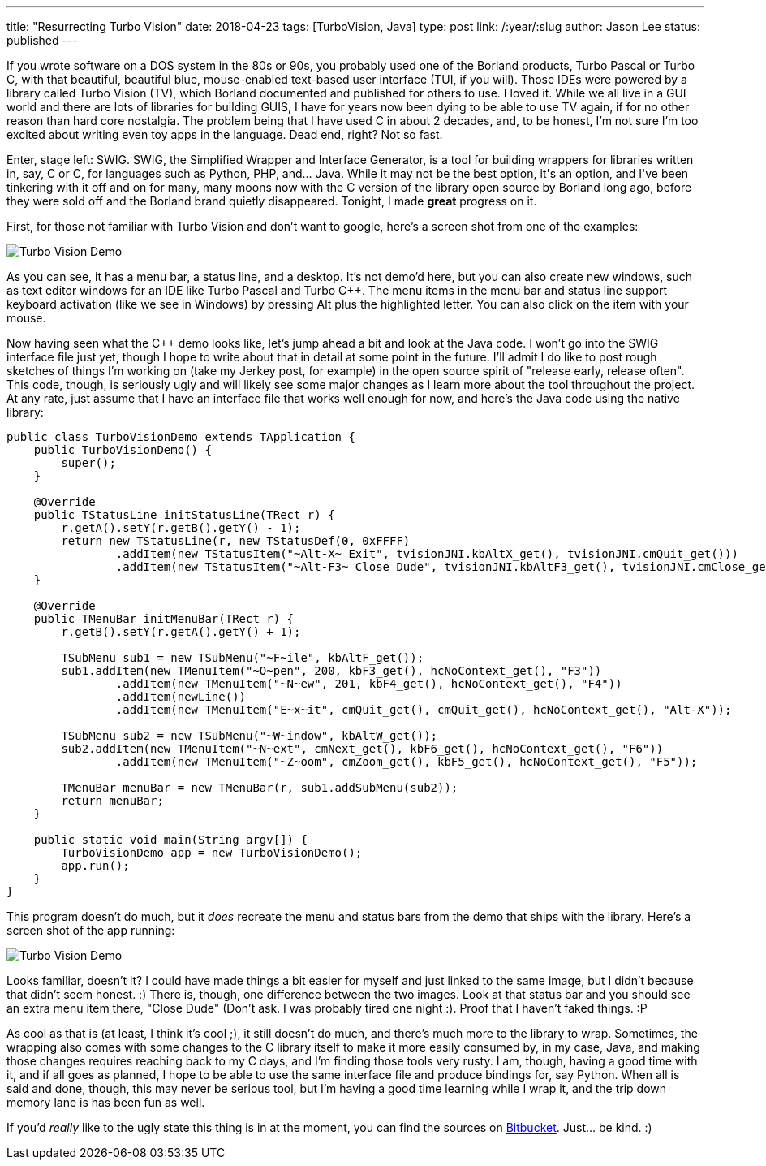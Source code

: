 ---
title: "Resurrecting Turbo Vision"
date: 2018-04-23
tags: [TurboVision, Java]
type: post
link: /:year/:slug
author: Jason Lee
status: published
---

If you wrote software on a DOS system in the 80s or 90s, you probably used one of the Borland
products, Turbo Pascal or Turbo C++, with that beautiful, beautiful blue, mouse-enabled
text-based user interface (TUI, if you will). Those IDEs were powered by a library called
Turbo Vision (TV), which Borland documented and published for others to use. I loved it. While
we all live in a GUI world and there are lots of libraries for building GUIS, I have for
years now been dying to be able to use TV again, if for no other reason than hard core
nostalgia. The problem being that I have used C++ in about 2 decades, and, to be honest, I'm
not sure I'm too excited about writing even toy apps in the language. Dead end, right? Not so fast.

Enter, stage left: SWIG. SWIG, the Simplified Wrapper and Interface Generator, is a tool for
building wrappers for libraries written in, say, C or C++, for languages such as Python, PHP, and...
Java. While it may not be the best option, it's an option, and I've been tinkering with
it off and on for many, many moons now with the C++ version of the library open source by Borland
long ago, before they were sold off and the Borland brand quietly disappeared. Tonight, I made
*great* progress on it.

// more

First, for those not familiar with Turbo Vision and don't want to google, here's a screen shot
from one of the examples:

image:/images/2018/tv_demo.png[Turbo Vision Demo, center]

As you can see, it has a menu bar, a status line, and a desktop. It's not demo'd here, but you
can also create new windows, such as text editor windows for an IDE like Turbo Pascal and Turbo C++.
The menu items in the menu bar and status line support keyboard activation (like we see in Windows) by
pressing Alt plus the highlighted letter. You can also click on the item with your mouse.

Now having seen what the C++ demo looks like, let's jump ahead a bit and look at the Java code.
I won't go into the SWIG interface file just yet, though I hope to write about that in detail at some
point in the future. I'll admit I do like to post rough sketches of things I'm working on (take my
Jerkey post, for example) in the open source spirit of "release early, release often". This code, though,
is seriously ugly and will likely see some major changes as I learn more about the tool throughout
the project. At any rate, just assume that I have an interface file that works well enough for now,
and here's the Java code using the native library:

[source,java]
----
public class TurboVisionDemo extends TApplication {
    public TurboVisionDemo() {
        super();
    }

    @Override
    public TStatusLine initStatusLine(TRect r) {
        r.getA().setY(r.getB().getY() - 1);
        return new TStatusLine(r, new TStatusDef(0, 0xFFFF)
                .addItem(new TStatusItem("~Alt-X~ Exit", tvisionJNI.kbAltX_get(), tvisionJNI.cmQuit_get()))
                .addItem(new TStatusItem("~Alt-F3~ Close Dude", tvisionJNI.kbAltF3_get(), tvisionJNI.cmClose_get())));
    }

    @Override
    public TMenuBar initMenuBar(TRect r) {
        r.getB().setY(r.getA().getY() + 1);

        TSubMenu sub1 = new TSubMenu("~F~ile", kbAltF_get());
        sub1.addItem(new TMenuItem("~O~pen", 200, kbF3_get(), hcNoContext_get(), "F3"))
                .addItem(new TMenuItem("~N~ew", 201, kbF4_get(), hcNoContext_get(), "F4"))
                .addItem(newLine())
                .addItem(new TMenuItem("E~x~it", cmQuit_get(), cmQuit_get(), hcNoContext_get(), "Alt-X"));

        TSubMenu sub2 = new TSubMenu("~W~indow", kbAltW_get());
        sub2.addItem(new TMenuItem("~N~ext", cmNext_get(), kbF6_get(), hcNoContext_get(), "F6"))
                .addItem(new TMenuItem("~Z~oom", cmZoom_get(), kbF5_get(), hcNoContext_get(), "F5"));

        TMenuBar menuBar = new TMenuBar(r, sub1.addSubMenu(sub2));
        return menuBar;
    }

    public static void main(String argv[]) {
        TurboVisionDemo app = new TurboVisionDemo();
        app.run();
    }
}
----

This program doesn't do much, but it _does_ recreate the menu and status bars from the
demo that ships with the library. Here's a screen shot of the app running:

image:/images/2018/tv_java_demo.png[Turbo Vision Demo, center]

Looks familiar, doesn't it? I could have made things a bit easier for myself and just linked to
the same image, but I didn't because that didn't seem honest. :) There is, though, one difference
between the two images. Look at that status bar and you should see an extra menu item
there, "Close Dude" (Don't ask. I was probably tired one night :). Proof that I haven't
faked things. :P

As cool as that is (at least, I think it's cool ;), it still doesn't do much, and there's
much more to the library to wrap. Sometimes, the wrapping also comes with some changes to the
C++ library itself to make it more easily consumed by, in my case, Java, and making those
changes requires reaching back to my C++ days, and I'm finding those tools very rusty. I am,
though, having a good time with it, and if all goes as planned, I hope to be able to use the
same interface file and produce bindings for, say Python. When all is said and done, though,
this may never be serious tool, but I'm having a good time learning while I wrap it, and the
trip down memory lane is has been fun as well.

If you'd _really_ like to the ugly state this thing is in at the moment, you can find the
sources on https://bitbucket.org/jdlee/turbovision[Bitbucket]. Just... be kind. :)
